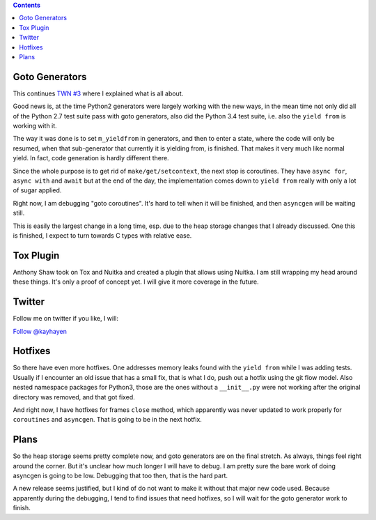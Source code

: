 .. title: Nuitka this week #4
.. slug: nuitka-this-week-4
.. date: 2018/08/17 14:55:00
.. tags: Python,compiler,Nuitka,NTW
.. type: text

.. contents::

Goto Generators
===============

This continues `TWN #3 <./nuitka-this-week-3.html#goto-generators>`_ where
I explained what is all about.

Good news is, at the time Python2 generators were largely working with the
new ways, in the mean time not only did all of the Python 2.7 test suite
pass with goto generators, also did the Python 3.4 test suite, i.e. also
the ``yield from`` is working with it.

The way it was done is to set ``m_yieldfrom`` in generators, and then to
enter a state, where the code will only be resumed, when that sub-generator
that currently it is yielding from, is finished. That makes it very much
like normal yield. In fact, code generation is hardly different there.

Since the whole purpose is to get rid of ``make/get/setcontext``, the next
stop is coroutines. They have ``async for``, ``async with`` and ``await`` but
at the end of the day, the implementation comes down to ``yield from`` really
with only a lot of sugar applied.

Right now, I am debugging "goto coroutines". It's hard to tell when it will
be finished, and then ``asyncgen`` will be waiting still.

This is easily the largest change in a long time, esp. due to the heap
storage changes that I already discussed. One this is finished, I expect
to turn towards C types with relative ease.

Tox Plugin
==========

Anthony Shaw took on Tox and Nuitka and created a plugin that allows using
Nuitka. I am still wrapping my head around these things. It's only a proof
of concept yet. I will give it more coverage in the future.

Twitter
=======

Follow me on twitter if you like, I will:

`Follow @kayhayen <https://twitter.com/kayhayen?ref_src=twsrc%5Etfw>`_

Hotfixes
========

So there have even more hotfixes. One addresses memory leaks found with the
``yield from`` while I was adding tests. Usually if I encounter an old issue
that has a small fix, that is what I do, push out a hotfix using the git flow
model. Also nested namespace packages for Python3, those are the ones without
a ``__init__.py`` were not working after the original directory was removed,
and that got fixed.

And right now, I have hotfixes for frames ``close`` method, which apparently
was never updated to work properly for ``coroutines`` and ``asyncgen``. That
is going to be in the next hotfix.

Plans
=====

So the heap storage seems pretty complete now, and goto generators are on the
final stretch. As always, things feel right around the corner. But it's unclear
how much longer I will have to debug. I am pretty sure the bare work of doing
asyncgen is going to be low. Debugging that too then, that is the hard part.

A new release seems justified, but I kind of do not want to make it without
that major new code used. Because apparently during the debugging, I tend to
find issues that need hotfixes, so I will wait for the goto generator work to
finish.
